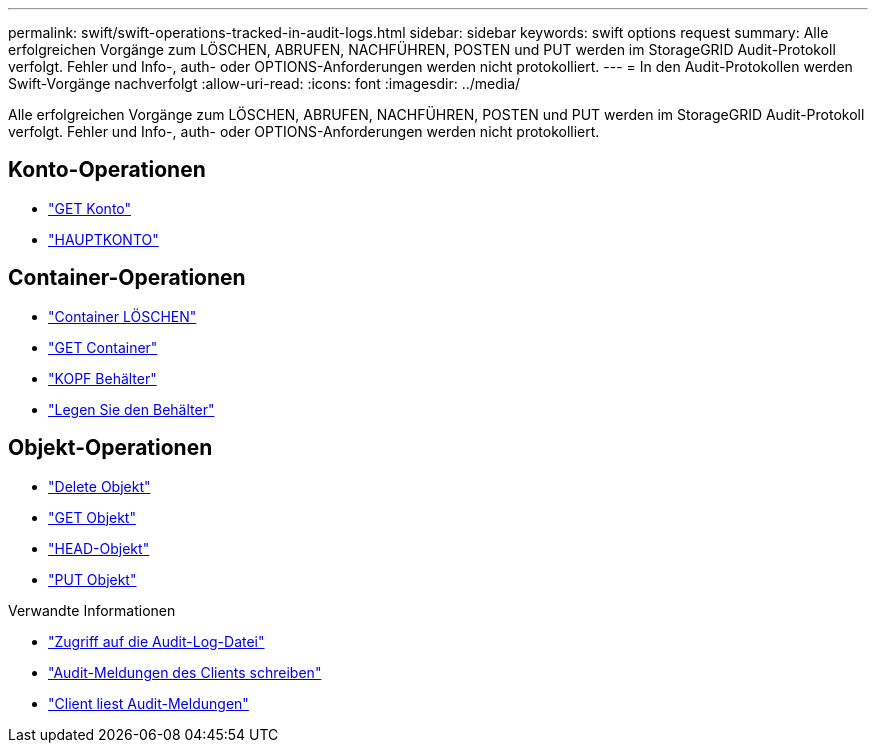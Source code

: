 ---
permalink: swift/swift-operations-tracked-in-audit-logs.html 
sidebar: sidebar 
keywords: swift options request 
summary: Alle erfolgreichen Vorgänge zum LÖSCHEN, ABRUFEN, NACHFÜHREN, POSTEN und PUT werden im StorageGRID Audit-Protokoll verfolgt. Fehler und Info-, auth- oder OPTIONS-Anforderungen werden nicht protokolliert. 
---
= In den Audit-Protokollen werden Swift-Vorgänge nachverfolgt
:allow-uri-read: 
:icons: font
:imagesdir: ../media/


[role="lead"]
Alle erfolgreichen Vorgänge zum LÖSCHEN, ABRUFEN, NACHFÜHREN, POSTEN und PUT werden im StorageGRID Audit-Protokoll verfolgt. Fehler und Info-, auth- oder OPTIONS-Anforderungen werden nicht protokolliert.



== Konto-Operationen

* link:account-operations.html["GET Konto"]
* link:account-operations.html["HAUPTKONTO"]




== Container-Operationen

* link:container-operations.html["Container LÖSCHEN"]
* link:container-operations.html["GET Container"]
* link:container-operations.html["KOPF Behälter"]
* link:container-operations.html["Legen Sie den Behälter"]




== Objekt-Operationen

* link:object-operations.html["Delete Objekt"]
* link:object-operations.html["GET Objekt"]
* link:object-operations.html["HEAD-Objekt"]
* link:object-operations.html["PUT Objekt"]


.Verwandte Informationen
* link:../audit/accessing-audit-log-file.html["Zugriff auf die Audit-Log-Datei"]
* link:../audit/client-write-audit-messages.html["Audit-Meldungen des Clients schreiben"]
* link:../audit/client-read-audit-messages.html["Client liest Audit-Meldungen"]

